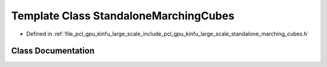 .. _exhale_class_classpcl_1_1gpu_1_1kinfu_l_s_1_1_standalone_marching_cubes:

Template Class StandaloneMarchingCubes
======================================

- Defined in :ref:`file_pcl_gpu_kinfu_large_scale_include_pcl_gpu_kinfu_large_scale_standalone_marching_cubes.h`


Class Documentation
-------------------


.. doxygenclass:: pcl::gpu::kinfuLS::StandaloneMarchingCubes
   :members:
   :protected-members:
   :undoc-members: